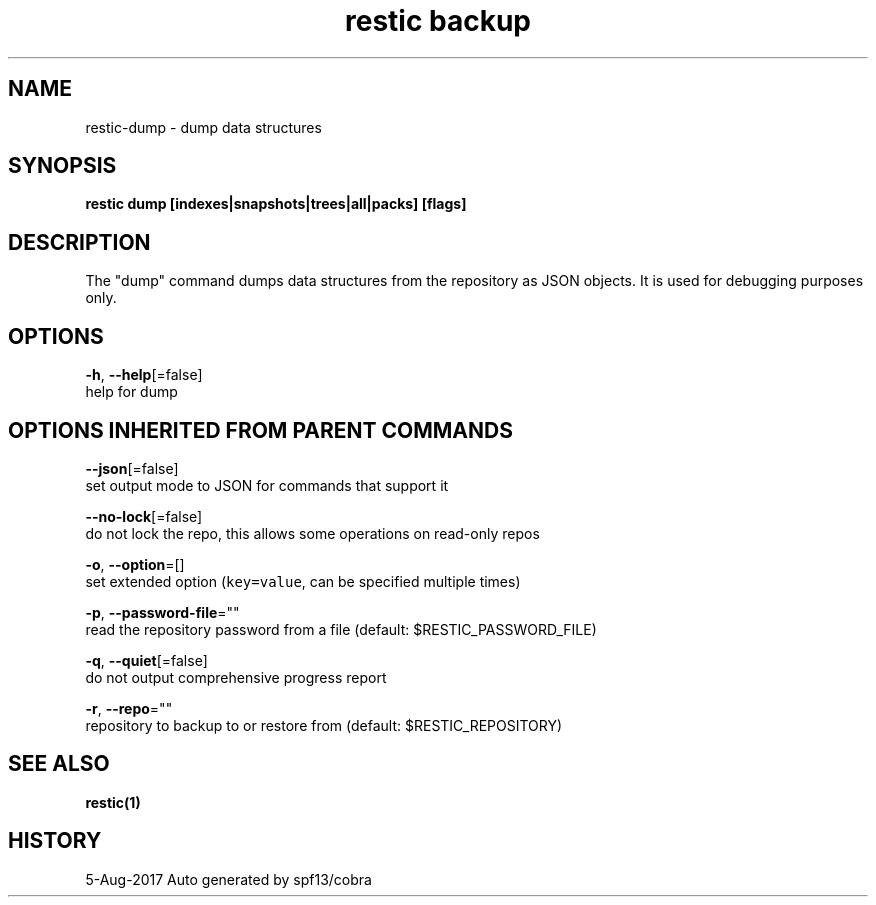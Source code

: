 .TH "restic backup" "1" "Aug 2017" "generated by `restic manpage`" "" 
.nh
.ad l


.SH NAME
.PP
restic\-dump \- dump data structures


.SH SYNOPSIS
.PP
\fBrestic dump [indexes|snapshots|trees|all|packs] [flags]\fP


.SH DESCRIPTION
.PP
The "dump" command dumps data structures from the repository as JSON objects. It
is used for debugging purposes only.


.SH OPTIONS
.PP
\fB\-h\fP, \fB\-\-help\fP[=false]
    help for dump


.SH OPTIONS INHERITED FROM PARENT COMMANDS
.PP
\fB\-\-json\fP[=false]
    set output mode to JSON for commands that support it

.PP
\fB\-\-no\-lock\fP[=false]
    do not lock the repo, this allows some operations on read\-only repos

.PP
\fB\-o\fP, \fB\-\-option\fP=[]
    set extended option (\fB\fCkey=value\fR, can be specified multiple times)

.PP
\fB\-p\fP, \fB\-\-password\-file\fP=""
    read the repository password from a file (default: $RESTIC\_PASSWORD\_FILE)

.PP
\fB\-q\fP, \fB\-\-quiet\fP[=false]
    do not output comprehensive progress report

.PP
\fB\-r\fP, \fB\-\-repo\fP=""
    repository to backup to or restore from (default: $RESTIC\_REPOSITORY)


.SH SEE ALSO
.PP
\fBrestic(1)\fP


.SH HISTORY
.PP
5\-Aug\-2017 Auto generated by spf13/cobra
